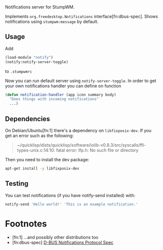 Notifications server for StumpWM.

Implements =org.freedesktop.Notifications= interface[fn:dbus-spec].
Shows notifications using =stumpwm:message= by default.

** Usage
Add
#+begin_src lisp
  (load-module "notify")
  (notify:notify-server-toggle)
#+end_src
to =.stumpwmrc=

Now you can run default server using =notify-server-toggle=.
In order to get your own notifications handler you can define on function
#+begin_src lisp
  (defun notification-handler (app icon summary body)
    "Does things with incoming notifications"
    ...)
#+end_src

** Dependencies

On Debian/Ubuntu[fn:1] there's a dependency on =libfixposix-dev=. If you get an error
such as the following:

#+BEGIN_QUOTE
~/quicklisp/dists/quicklisp/software/iolib-v0.8.3/src/syscalls/ffi-types-unix.c:14:10: fatal error: lfp.h: No such file or directory
#+END_QUOTE

Then you need to install the dev package:

#+BEGIN_SRC sh
  apt-get install -y libfixposix-dev
#+END_SRC

** Testing
You can test notifications (if you have notify-send installed) with:
#+BEGIN_SRC sh
notify-send 'Hello world!' 'This is an example notification.'
#+END_SRC

* Footnotes

- [fn:1] ...and possibly other distributions too
- [fn:dbus-spec] [[https://specifications.freedesktop.org/notification-spec/latest/ar01s09.html][D-BUS Notifications Protocol Spec]]
